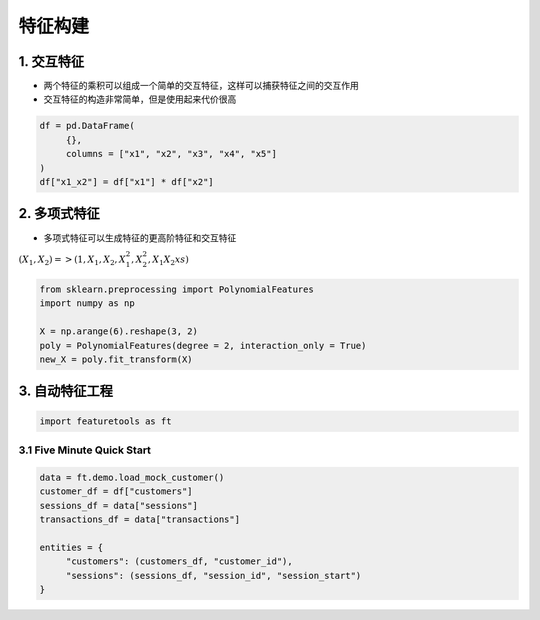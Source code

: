 .. _header-n0:

特征构建
========

.. _header-n3:

1. 交互特征
-----------

-  两个特征的乘积可以组成一个简单的交互特征，这样可以捕获特征之间的交互作用

-  交互特征的构造非常简单，但是使用起来代价很高

.. code:: python

   df = pd.DataFrame(
   	{},
   	columns = ["x1", "x2", "x3", "x4", "x5"]
   )
   df["x1_x2"] = df["x1"] * df["x2"]

.. _header-n10:

2. 多项式特征
-------------

-  多项式特征可以生成特征的更高阶特征和交互特征

:math:`(X_{1}, X_{2}) => (1, X_1, X_2, X_{1}^{2}, X_{2}^{2}, X_{1} X_{2}xs)`

.. code:: python

   from sklearn.preprocessing import PolynomialFeatures
   import numpy as np

   X = np.arange(6).reshape(3, 2)
   poly = PolynomialFeatures(degree = 2, interaction_only = True)
   new_X = poly.fit_transform(X)

.. _header-n16:

3. 自动特征工程
---------------

.. code:: python

   import featuretools as ft

.. _header-n18:

3.1 Five Minute Quick Start
~~~~~~~~~~~~~~~~~~~~~~~~~~~~~~~

.. code:: python

   data = ft.demo.load_mock_customer()
   customer_df = df["customers"]
   sessions_df = data["sessions"]
   transactions_df = data["transactions"]

   entities = {
   	"customers": (customers_df, "customer_id"),
   	"sessions": (sessions_df, "session_id", "session_start")
   }
